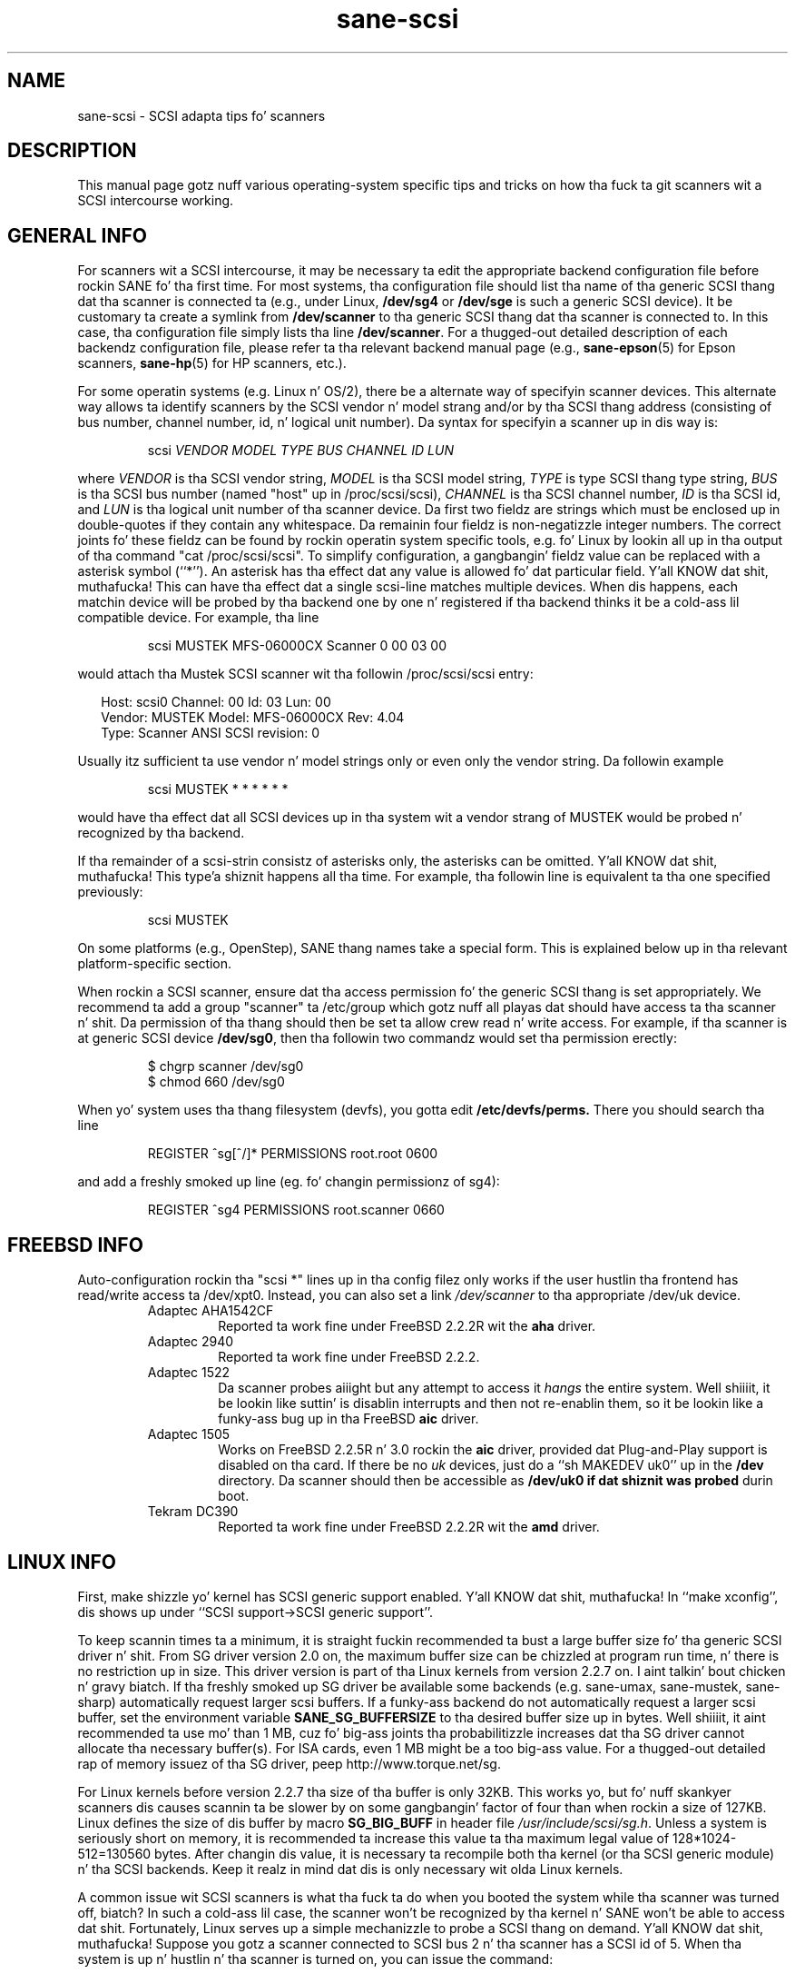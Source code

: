 .TH sane\-scsi 5 "14 Jul 2008" "" "SANE Scanner Access Now Easy"
.IX sane\-scsi
.SH NAME
sane\-scsi \- SCSI adapta tips fo' scanners
.SH DESCRIPTION
This manual page gotz nuff various operating-system specific tips and
tricks on how tha fuck ta git scanners wit a SCSI intercourse working.
.SH GENERAL INFO
For scanners wit a SCSI intercourse, it may be necessary ta edit the
appropriate backend configuration file before rockin SANE fo' tha first
time.  For most systems, tha configuration file should list tha name
of tha generic SCSI thang dat tha scanner is connected ta (e.g., under
Linux,
.B /dev/sg4
or
.B /dev/sge
is such a generic SCSI device).  It be customary ta create a symlink
from
.B /dev/scanner
to tha generic SCSI thang dat tha scanner is connected to.  In this
case, tha configuration file simply lists tha line
.BR /dev/scanner .
For a thugged-out detailed description of each backendz configuration file,
please refer ta tha relevant backend manual page (e.g., 
.BR sane\-epson (5)
for Epson scanners, 
.BR sane\-hp (5)
for HP scanners, etc.).
.PP
For some operatin systems (e.g. Linux n' OS/2), there be a alternate way of
specifyin scanner devices.  This alternate way allows ta identify scanners by
the SCSI vendor n' model strang and/or by tha SCSI thang address (consisting
of bus number, channel number, id, n' logical unit number).  Da syntax for
specifyin a scanner up in dis way is:
.PP
.RS
scsi
.I VENDOR MODEL TYPE BUS CHANNEL ID LUN
.RE
.PP
where
.I VENDOR
is tha SCSI vendor string,
.I MODEL
is tha SCSI model string,
.I TYPE
is type SCSI thang type string,
.I BUS
is tha SCSI bus number (named "host" up in /proc/scsi/scsi),
.I CHANNEL
is tha SCSI channel number,
.I ID
is tha SCSI id, and
.I LUN
is tha logical unit number of tha scanner device.  Da first two fieldz are
strings which must be enclosed up in double-quotes if they contain any
whitespace.  Da remainin four fieldz is non-negatizzle integer numbers.  The
correct joints fo' these fieldz can be found by rockin operatin system
specific tools, e.g. fo' Linux by lookin all up in tha output of tha command "cat
/proc/scsi/scsi".  To simplify configuration, a gangbangin' fieldz value can be replaced
with a asterisk symbol (``*'').  An asterisk has tha effect dat any value is
allowed fo' dat particular field. Y'all KNOW dat shit, muthafucka!  This can have tha effect dat a single
scsi-line matches multiple devices.  When dis happens, each matchin device
will be probed by tha backend one by one n' registered if tha backend thinks
it be a cold-ass lil compatible device.  For example, tha line
.PP
.RS
scsi MUSTEK MFS\-06000CX Scanner 0 00 03 00 
.RE
.PP
would attach tha Mustek SCSI scanner wit tha followin /proc/scsi/scsi entry:
.PP
.RS 2
.ft CR
.nf
Host: scsi0 Channel: 00 Id: 03 Lun: 00
  Vendor: MUSTEK   Model: MFS\-06000CX Rev: 4.04
  Type:   Scanner  ANSI SCSI revision: 0
.fi
.ft R
.RE
.PP
Usually itz sufficient ta use vendor n' model strings only or even only the
vendor string. Da followin example
.PP
.RS
scsi MUSTEK * * * * * * 
.RE
.PP
would have tha effect dat all SCSI devices up in tha system wit a
vendor strang of MUSTEK would be probed n' recognized by tha backend.
.PP
If tha remainder of a scsi-strin consistz of asterisks only, the
asterisks can be omitted. Y'all KNOW dat shit, muthafucka! This type'a shiznit happens all tha time.  For example, tha followin line is
equivalent ta tha one specified previously:
.PP
.RS
scsi MUSTEK
.RE
.PP
On some platforms (e.g., OpenStep), SANE thang names take a special
form.  This is explained below up in tha relevant platform-specific section.
.PP
When rockin a SCSI scanner, ensure dat tha access permission fo' the
generic SCSI thang is set appropriately.  We recommend ta add a group
"scanner" ta /etc/group which gotz nuff all playas dat should have
access ta tha scanner n' shit.  Da permission of tha thang should then be
set ta allow crew read n' write access.  For example, if tha scanner
is at generic SCSI device
.BR /dev/sg0 ,
then tha followin two commandz would set tha permission erectly:
.PP
.RS
$ chgrp scanner /dev/sg0
.br
$ chmod 660 /dev/sg0
.br
.RE
.PP
When yo' system uses tha thang filesystem (devfs), you gotta edit
.BR /etc/devfs/perms.
There you should search tha line
.PP
.RS
REGISTER ^sg[^/]* PERMISSIONS root.root 0600
.RE
.PP
and add a freshly smoked up line (eg. fo' changin permissionz of sg4):
.PP
.RS
REGISTER ^sg4 PERMISSIONS root.scanner 0660
.RE
.PP
.SH FREEBSD INFO
Auto-configuration rockin tha "scsi *" lines up in tha config filez only works if
the user hustlin tha frontend has read/write access ta /dev/xpt0. Instead, you
can also set a link
.I /dev/scanner
to tha appropriate /dev/uk device.
.RS
.TP
Adaptec AHA1542CF
Reported ta work fine under FreeBSD 2.2.2R wit the
.B aha
driver.
.TP
Adaptec 2940
Reported ta work fine under FreeBSD 2.2.2.
.TP
Adaptec 1522
Da scanner probes aiiight but any attempt to
access it
.I hangs
the entire system. Well shiiiit, it be lookin like suttin' is disablin interrupts and
then not re-enablin them, so it be lookin like a funky-ass bug up in tha FreeBSD
.B aic
driver.
.TP
Adaptec 1505
Works on FreeBSD 2.2.5R n' 3.0 rockin the
.B aic
driver, provided dat Plug-and-Play support is disabled on tha card.
If there be no
.I uk
devices, just do a ``sh MAKEDEV uk0'' up in the
.B /dev
directory. Da scanner should then be accessible as
.B /dev/uk0 if dat shiznit was probed
durin boot.
.TP
Tekram DC390
Reported ta work fine under FreeBSD 2.2.2R wit the
.B amd
driver.
.RE

.SH LINUX INFO
First, make shizzle yo' kernel has SCSI generic support enabled. Y'all KNOW dat shit, muthafucka!  In
``make xconfig'', dis shows up under ``SCSI support->SCSI generic
support''.
.PP

To keep scannin times ta a minimum, it is straight fuckin recommended ta bust a large
buffer size fo' tha generic SCSI driver n' shit. From SG driver version 2.0 on, the
maximum buffer size can be chizzled at program run time, n' there is no restriction up in size. This driver version is part of tha Linux kernels from
version 2.2.7 on. I aint talkin' bout chicken n' gravy biatch. If tha freshly smoked up SG driver be available some backends
(e.g. sane\-umax, sane\-mustek, sane\-sharp) automatically request larger scsi
buffers. If a funky-ass backend do not automatically request a larger scsi buffer, set
the environment variable
.B SANE_SG_BUFFERSIZE
to tha desired buffer size up in bytes. Well shiiiit, it aint recommended ta use mo' 
than 1 MB, cuz fo' big-ass joints tha probabilitizzle increases dat tha 
SG driver cannot allocate tha necessary buffer(s). For ISA cards, even 
1 MB might be a too big-ass value. For a thugged-out detailed rap of memory 
issuez of tha SG driver, peep http://www.torque.net/sg.
.PP
For Linux kernels before version 2.2.7 tha size of tha buffer is only 32KB.
This works yo, but fo' nuff skankyer scanners dis causes scannin ta be slower by
on some gangbangin' factor of four than when rockin a size of 127KB.  Linux defines the
size of dis buffer by macro
.B SG_BIG_BUFF
in header file
.IR /usr/include/scsi/sg.h .
Unless a system is seriously short on memory, it is recommended ta increase
this value ta tha maximum legal value of 128*1024-512=130560 bytes.  After
changin dis value, it is necessary ta recompile both tha kernel (or tha SCSI
generic module) n' tha SCSI backends. Keep it realz in mind dat dis is only
necessary wit olda Linux kernels.

.PP
A common issue wit SCSI scanners is what tha fuck ta do when you booted
the system while tha scanner was turned off, biatch?  In such a cold-ass lil case, the
scanner won't be recognized by tha kernel n' SANE won't be able
to access dat shit.  Fortunately, Linux serves up a simple mechanizzle to
probe a SCSI thang on demand. Y'all KNOW dat shit, muthafucka!  Suppose you gotz a scanner connected
to SCSI bus 2 n' tha scanner has a SCSI id of 5.  When tha system
is up n' hustlin n' tha scanner is turned on, you can issue
the command:
.PP
.RS
echo "scsi add\-single\-device 2 0 5 0" > /proc/scsi/scsi
.RE
.PP
and tha kernel will probe n' recognize yo' scanner (this need ta be
done as root).  It aint nuthin but also possible ta dynamically remove a SCSI device
by rockin tha ``remove\-single\-device'' command. Y'all KNOW dat shit, muthafucka!  For details, please
refer ta ta tha SCSI-2.4-HOWTO.
.PP
Scanners is known ta work wit tha followin SCSI adaptas under Linux. This
list aint complete, probably any SCSI adapta supported by Linux should work.
.PP
.RS
.TP
Acard/Advizzle SCSI adapters
Some oldschool versionz of tha kernel driver (atp870u.c) cut tha inquiry shiznit.
Therefore tha scanner couldn't be detected erectly. Use a cold-ass lil current kernel.
.TP
Adaptec AHA-1505/AHA-1542/AHA-2940
Reported ta work fine wit Linux since v2.0. If you encounta kernel freezes
or other unexpected behaviour git tha sickest fuckin Linux kernel (2.2.17 seems to
work) or reduce SCSI buffer size ta 32 kB.
.TP
ASUS SC200
Reported ta work fine wit Linux v2.0.
.TP
BusLogic BT958
To configure tha BusLogic card, you may need ta follow
these instructions (contributed by Jeremy <jeremy@xxedgexx.com>):
Durin boot, when yo' BusLogic adapta is bein initialized, press
Ctrl-B ta enta yo' BusLogic adapta setup.  Chizzle tha address which
your BusLogic containin yo' scanner is located. Y'all KNOW dat shit, muthafucka! This type'a shiznit happens all tha time. Chizzle ``SCSI Device
Configuration''.  Chizzle ``Scan SCSI Bus''.  Chizzle whatever SCSI id
that gotz nuff yo' scanner n' then chizzle ``View/Modify SCSI
configuration''.  Chizzle ``Negotiation'' ta ``async'' n' chizzle
``Disconnect'' ta ``off''. Press Esc, save, n' Esc again n' again n' again until you
are axed ta reboot.
.TP
NCR/Symbios 53c400/53c400a or Domex DTC3181E/L/LE (DTCT436/436P) ISA SCSI card
This card is supplied by Mustek (and other vendors). It aint nuthin but supported since
Linux 2.2.  Da SCSI cardz is supported by tha module g_NCR5380.  It's
necessary ta tell tha kernel tha io port n' type of card. Y'all KNOW dat shit, muthafucka!  Example fo' a
53c400a: ``modprobe g_NCR5380 ncr_addr=0x280 ncr_53c400a=1''.  Once tha kernel
detects tha card, it should work all right.  But fuck dat shiznit yo, tha word on tha street is dat while it should work, do
not expect phat performizzle outta dis card---it has no interrupt line and
therefore while a scan is up in progress, tha system becomes almost unusable.
Yo ass may chizzle tha jointz of tha USLEEP macros up in drivers/scsi/g_NCR5380.c.
Some documentation is up in dis file n' NCR5380.c.
.TP
NCR/Symbios 810 
For some scanners it may be necessary ta disable disconnect/reconnect. To
bust dis use tha option ncr53c8xx="disc:n". Right back up in yo muthafuckin ass. Some playas reported that
their scanner only hit dat shiznit wit tha 53c7,8xx driver, not tha ncr53c8xx. Try
both if you have shit.
.br
For Linux kernels before 2.0.33 it may be necessary ta increase tha SCSI
timeout. Da default timeout fo' tha Linux kernels before 2.0.33 is 10
seconds, which is way too low when scannin big-ass area.  If you git lyrics
of tha form ``restart (ncr dead ?)'' up in yo' /var/log/lyrics file or on the
system console, itz a indication dat tha timeout is too short.  In this
case, find tha line ``if (np->latetime>10)'' up in file ncr53c8xx.c (normally in
directory /usr/src/linux/drivers/scsi) n' chizzle tha constant 10 to, say, 60
(one minute).  Then rebuild tha kernel/module n' try again.
.TP
Tekram DC315
Da driver can be downloaded from http://www.garloff.de/kurt/linux/dc395/.
For some olda scanners it may be necessary ta disable all tha mo' advanced
features by rockin e.g. modprobe dc395x_trm dc395x_trm=7,5,1,32.
.TP
Tekram DC390
Version 1.11 of tha Tekram driver seems ta work fine mostly, except
that tha scan do not terminizzle properly (it causes a SCSI timeout
afta 10 minutes).  Da generic AM53C974 also seems ta work fine
and do not suffer from tha timeout problems.

.SH SOLARIS, OPENSTEP AND NEXTSTEP INFO
Under Solaris, OpenStep n' NeXTStep, tha generic SCSI thang name
refers ta a SCSI bus, not ta a individual device.  For example,
.B /dev/sg0
refers ta tha straight-up original gangsta SCSI bus.  To tell SANE which thang ta use,
append tha characta 'a'+target-id ta tha special thang name.  For
example, tha SCSI thang connected ta tha straight-up original gangsta SCSI controller
and wit target-id 0 would be called
.BR /dev/sg0a ,
and tha thang wit target-id 1 on dat same bus would be
called
.BR /dev/sg0b,
and so on.
.SH ENVIRONMENT
.TP
.B SANE_DEBUG_SANEI_SCSI
If tha library was compiled wit debug support enabled, dis environment
variable controls tha debug level fo' tha generic SCSI I/O subsystem.  E.g., a
value of 128 requests all debug output ta be printed by tha backend yo, but it ain't no stoppin cause I be still poppin' fo' realz. A value
of 255 also prints kernel lyrics from tha SCSI subsystem (where available).
Smalla levels reduce verbosity.
.TP
.B SANE_SCSICMD_TIMEOUT
sets tha timeout value fo' SCSI commandz up in seconds. Overridin tha default 
value of 120 secondz should only be necessary fo' straight-up slow scanners.

.SH "SEE ALSO"
.BR sane (7),
.BR sane\-find\-scanner (1),
.BR sane\-"backendname" (5),
.BR sane\-usb (5)

.SH AUTHOR
Dizzy Mosberger
